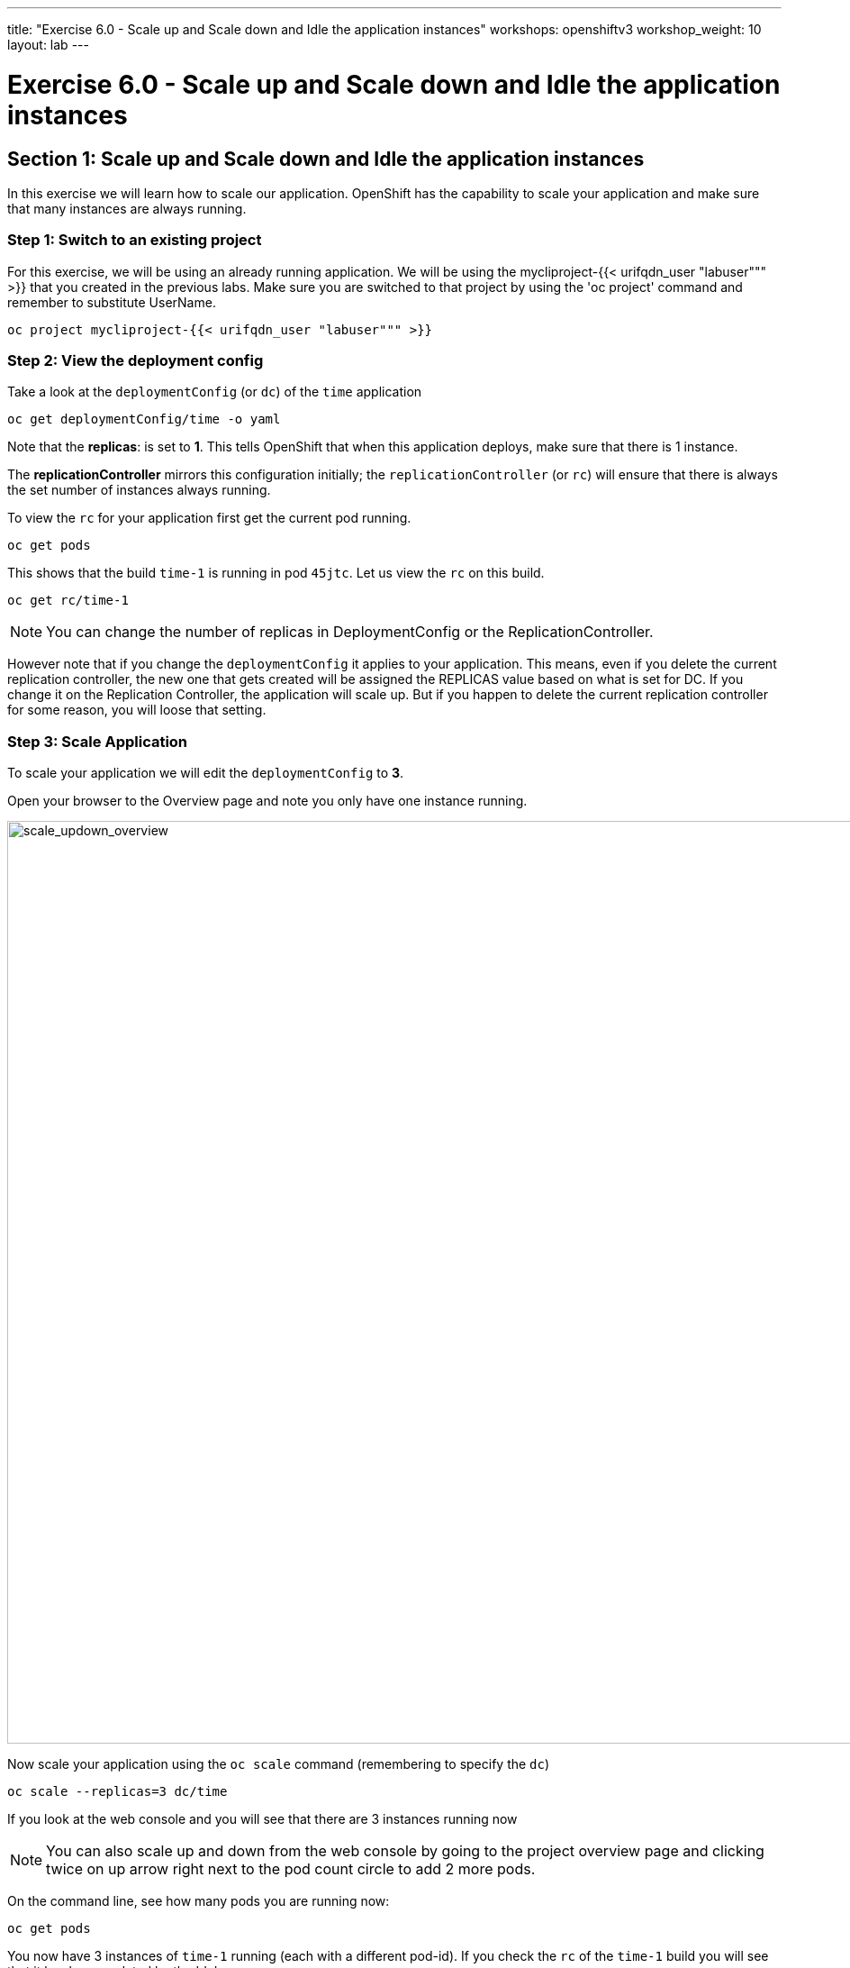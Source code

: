 ---
title: "Exercise 6.0 - Scale up and Scale down and Idle the application instances"
workshops: openshiftv3
workshop_weight: 10
layout: lab
---

:domain_name: redhatgov.io
:icons: font
:imagesdir: /workshops/openshiftv3/images


= Exercise 6.0 - Scale up and Scale down and Idle the application instances

== Section 1: Scale up and Scale down and Idle the application instances

In this exercise we will learn how to scale our application. OpenShift has the capability to scale your application and make sure that many instances are always running.

=== Step 1: Switch to an existing project

For this exercise, we will be using an already running application. We will be using the mycliproject-{{< urifqdn_user "labuser""" >}} that you created in the previous labs. Make sure you are switched to that project by using the 'oc project' command and remember to substitute UserName.

[source,bash]
----
oc project mycliproject-{{< urifqdn_user "labuser""" >}}
----

=== Step 2: View the deployment config

Take a look at the `deploymentConfig` (or `dc`) of the `time` application

[source,bash]
----
oc get deploymentConfig/time -o yaml
----

Note that the *replicas*: is set to *1*. This tells OpenShift that when this application deploys, make sure that there is 1 instance.

The *replicationController* mirrors this configuration initially; the `replicationController` (or `rc`) will ensure that there is always the set number of instances always running.

To view the `rc` for your application first get the current pod running.

[source,bash]
----
oc get pods
----

This shows that the build `time-1` is running in pod `45jtc`. Let us view the `rc` on this build.

[source,bash]
----
oc get rc/time-1
----
====
[NOTE]
You can change the number of replicas in DeploymentConfig or the ReplicationController.
====

However note that if you change the `deploymentConfig` it applies to your application. This means, even if you delete the current replication controller, the new one that gets created will be assigned the REPLICAS value based on what is set for DC. If you change it on the Replication Controller, the application will scale up. But if you happen to delete the current replication controller for some reason, you will loose that setting.


=== Step 3: Scale Application

To scale your application we will edit the `deploymentConfig` to *3*.

Open your browser to the Overview page and note you only have one instance running.

image::lab6-scale_updown_overview.png['scale_updown_overview', width=1024]

Now scale your application using the `oc scale` command (remembering to specify the `dc`)

[source,bash]
----
oc scale --replicas=3 dc/time
----

If you look at the web console and you will see that there are 3 instances running now

====
[NOTE]
You can also scale up and down from the web console by going to the project overview page and clicking twice on up arrow right next to the pod count circle to add 2 more pods.
====

On the command line, see how many pods you are running now:

[source,bash]
----
oc get pods
----

You now have 3 instances of `time-1` running (each with a different pod-id). If you check the `rc` of the `time-1` build you will see that it has been updated by the 'dc'.

[source,bash]
----
oc get rc/time-1
----

=== Step 4: Idling the application

Run the following command to find the available endpoints

[source,bash]
----
oc get endpoints
----

Note that the name of the endpoints is `time` and there are three ips addresses for the three pods.

Run the 'oc idle endpoints/time' command to idle the application

[source,bash]
----
oc idle endpoints/time
----

Go back to the webconsole. You will notice that the pods show up as idled.

image::lab6-idled_pods.jpeg['idled_pods', width=1024]

At this point the application is idled, the pods are not running and no resources are being used by the application. This doesn’t mean that the application is deleted. The current state is just saved.. that’s all.

=== Step 6: Reactivate your application Now click on the application route URL or access the application via curl.

Note that it takes a little while for the application to respond. This is because pods are spinning up again. You can notice that in the web console.

In a little while the output comes up and your application would be up with 3 pods.

So, as soon as the user accesses the application, it comes up!!!

=== Step 7: Scaling Down

Scaling down is the same procedure as scaling up. Use the `oc scale` command on the `time` application `dc` setting.

[source,bash]
----
oc scale --replicas=1 dc/time
----

Alternately, you can go to project overview page and click on down arrow twice to remove 2 running pods.

Congratulations!! In this exercise you have learned about scaling and how to scale up/down your application on OpenShift!


{{< importPartial "footer/footer_openshiftv3.html" >}}
